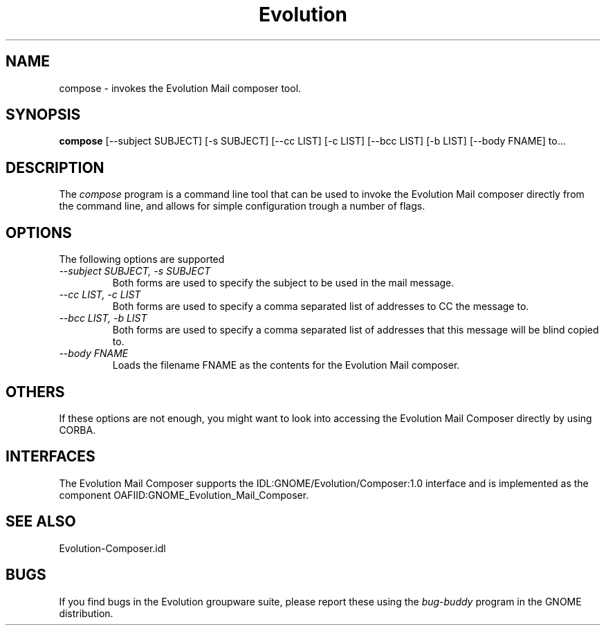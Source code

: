 .\" 
.\" Evolution's compose command line utility manual page.
.\" (C) Ximian, Inc. http://www.ximian.com
.\"
.\" Author:
.\"   Miguel de Icaza (miguel@kernel.org)
.\"
.TH Evolution 1 "Evolution 1.0"
.SH NAME
compose \- invokes the Evolution Mail composer tool.
.SH SYNOPSIS
.PP
.B compose 
[\-\-subject SUBJECT] [\-s SUBJECT] [\-\-cc LIST] [\-c LIST] [\-\-bcc
LIST] [\-b LIST] [\-\-body FNAME] to...
.SH DESCRIPTION
The 
.I compose
program is a command line tool that can be used to invoke the
Evolution Mail composer directly from the command line, and allows for
simple configuration trough a number of flags.
.SH OPTIONS
The following options are supported
.TP
.I \-\-subject SUBJECT, \-s SUBJECT
Both forms are used to specify the subject to be used in the mail
message.
.TP
.I \-\-cc LIST, \-c LIST
Both forms are used to specify a comma separated list of addresses to
CC the message to.
.TP
.I \-\-bcc LIST, \-b LIST
Both forms are used to specify a comma separated list of addresses
that this message will be blind copied to.
.TP
.I \-\-body FNAME
Loads the filename FNAME as the contents for the Evolution Mail
composer. 
.SH OTHERS
If these options are not enough, you might want to look into accessing
the Evolution Mail Composer directly by using CORBA.
.SH INTERFACES
The Evolution Mail Composer supports the
IDL:GNOME/Evolution/Composer:1.0 interface and is implemented as the
component OAFIID:GNOME_Evolution_Mail_Composer.
.SH SEE ALSO
Evolution-Composer.idl
.SH BUGS
If you find bugs in the Evolution groupware suite, please report these
using the \fIbug-buddy\fP program in the GNOME distribution.